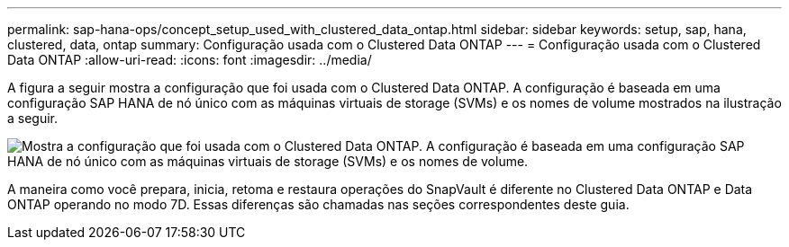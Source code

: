 ---
permalink: sap-hana-ops/concept_setup_used_with_clustered_data_ontap.html 
sidebar: sidebar 
keywords: setup, sap, hana, clustered, data, ontap 
summary: Configuração usada com o Clustered Data ONTAP 
---
= Configuração usada com o Clustered Data ONTAP
:allow-uri-read: 
:icons: font
:imagesdir: ../media/


A figura a seguir mostra a configuração que foi usada com o Clustered Data ONTAP. A configuração é baseada em uma configuração SAP HANA de nó único com as máquinas virtuais de storage (SVMs) e os nomes de volume mostrados na ilustração a seguir.

image::../media/sap_hana_cdot_setup.gif[Mostra a configuração que foi usada com o Clustered Data ONTAP. A configuração é baseada em uma configuração SAP HANA de nó único com as máquinas virtuais de storage (SVMs) e os nomes de volume.]

A maneira como você prepara, inicia, retoma e restaura operações do SnapVault é diferente no Clustered Data ONTAP e Data ONTAP operando no modo 7D. Essas diferenças são chamadas nas seções correspondentes deste guia.
